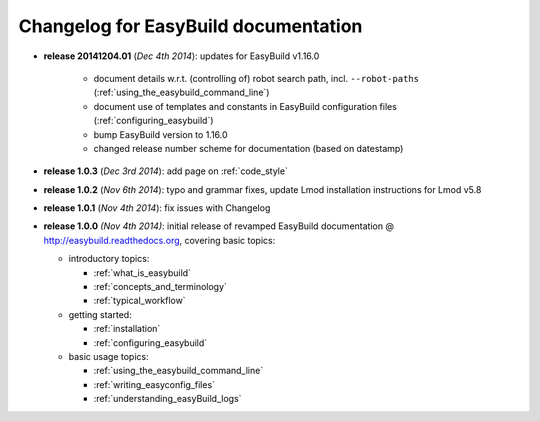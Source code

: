 .. _changelog:

Changelog for EasyBuild documentation
-------------------------------------

* **release 20141204.01** (`Dec 4th 2014`): updates for EasyBuild v1.16.0

    * document details w.r.t. (controlling of) robot search path, incl. ``--robot-paths`` (:ref:`using_the_easybuild_command_line`)
    * document use of templates and constants in EasyBuild configuration files (:ref:`configuring_easybuild`)
    * bump EasyBuild version to 1.16.0
    * changed release number scheme for documentation (based on datestamp)

* **release 1.0.3** (`Dec 3rd 2014`): add page on :ref:`code_style`
* **release 1.0.2** (`Nov 6th 2014`): typo and grammar fixes, update Lmod installation instructions for Lmod v5.8
* **release 1.0.1** (`Nov 4th 2014`): fix issues with Changelog
* **release 1.0.0** `(Nov 4th 2014)`: initial release of revamped EasyBuild documentation
  @ http://easybuild.readthedocs.org, covering basic topics:

  * introductory topics:

    * :ref:`what_is_easybuild`
    * :ref:`concepts_and_terminology`
    * :ref:`typical_workflow`
  * getting started:

    * :ref:`installation`
    * :ref:`configuring_easybuild`
  * basic usage topics:

    * :ref:`using_the_easybuild_command_line`
    * :ref:`writing_easyconfig_files`
    * :ref:`understanding_easyBuild_logs`
